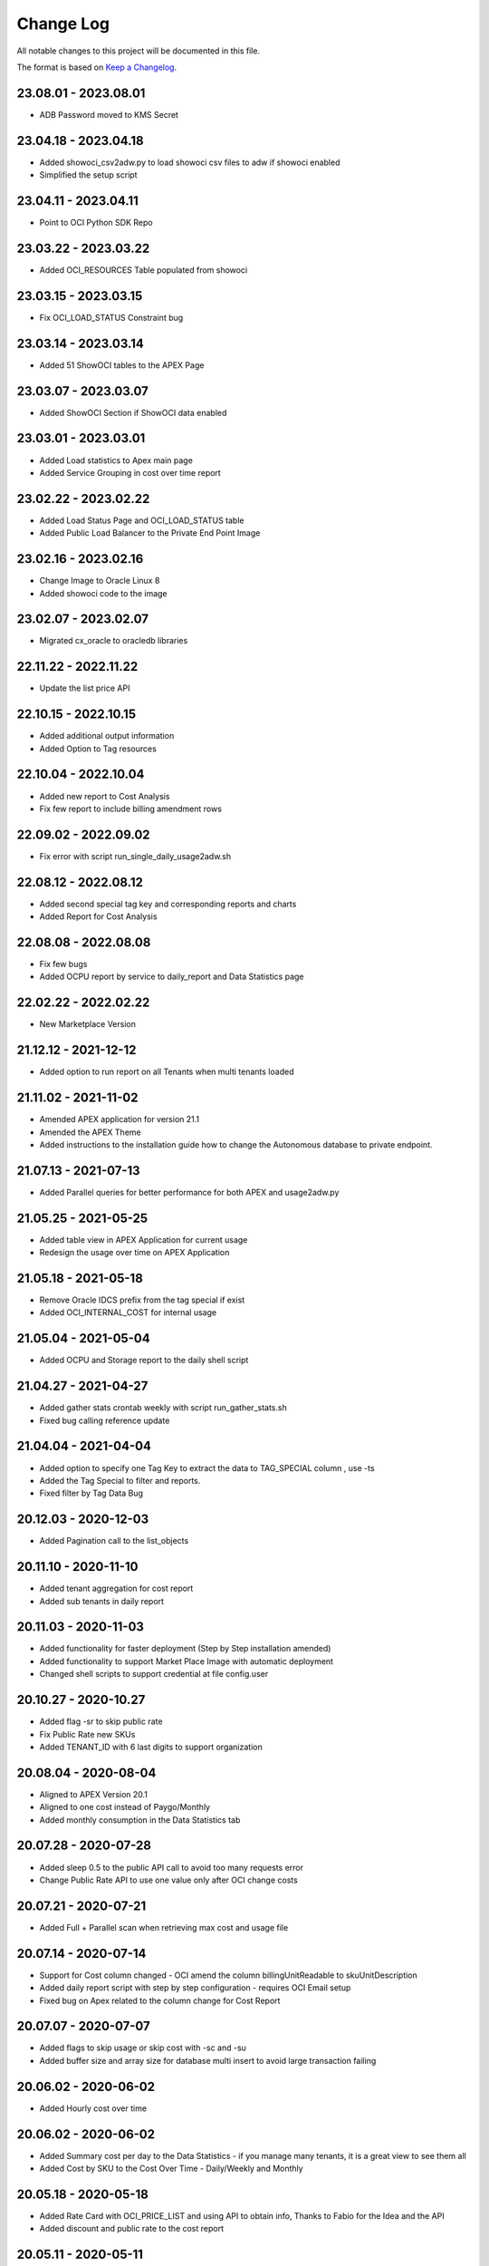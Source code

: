 Change Log
~~~~~~~~~~
All notable changes to this project will be documented in this file.

The format is based on `Keep a Changelog <http://keepachangelog.com/>`_.

=====================
23.08.01 - 2023.08.01
=====================
* ADB Password moved to KMS Secret

=====================
23.04.18 - 2023.04.18
=====================
* Added showoci_csv2adw.py to load showoci csv files to adw if showoci enabled
* Simplified the setup script

=====================
23.04.11 - 2023.04.11
=====================
* Point to OCI Python SDK Repo

=====================
23.03.22 - 2023.03.22
=====================
* Added OCI_RESOURCES Table populated from showoci

=====================
23.03.15 - 2023.03.15
=====================
* Fix OCI_LOAD_STATUS Constraint bug

=====================
23.03.14 - 2023.03.14
=====================
* Added 51 ShowOCI tables to the APEX Page

=====================
23.03.07 - 2023.03.07
=====================
* Added ShowOCI Section if ShowOCI data enabled

=====================
23.03.01 - 2023.03.01
=====================
* Added Load statistics to Apex main page
* Added Service Grouping in cost over time report

=====================
23.02.22 - 2023.02.22
=====================
* Added Load Status Page and OCI_LOAD_STATUS table
* Added Public Load Balancer to the Private End Point Image

=====================
23.02.16 - 2023.02.16
=====================
* Change Image to Oracle Linux 8
* Added showoci code to the image

=====================
23.02.07 - 2023.02.07
=====================
* Migrated cx_oracle to oracledb libraries

=====================
22.11.22 - 2022.11.22
=====================
* Update the list price API

=====================
22.10.15 - 2022.10.15
=====================
* Added additional output information
* Added Option to Tag resources

=====================
22.10.04 - 2022.10.04
=====================
* Added new report to Cost Analysis
* Fix few report to include billing amendment rows

=====================
22.09.02 - 2022.09.02
=====================
* Fix error with script run_single_daily_usage2adw.sh

=====================
22.08.12 - 2022.08.12
=====================
* Added second special tag key and corresponding reports and charts
* Added Report for Cost Analysis

=====================
22.08.08 - 2022.08.08
=====================
* Fix few bugs
* Added OCPU report by service to daily_report and Data Statistics page

=====================
22.02.22 - 2022.02.22
=====================
* New Marketplace Version

=====================
21.12.12 - 2021-12-12
=====================
* Added option to run report on all Tenants when multi tenants loaded

=====================
21.11.02 - 2021-11-02
=====================
* Amended APEX application for version 21.1
* Amended the APEX Theme
* Added instructions to the installation guide how to change the Autonomous database to private endpoint.

=====================
21.07.13 - 2021-07-13
=====================
* Added Parallel queries for better performance for both APEX and usage2adw.py

=====================
21.05.25 - 2021-05-25
=====================
* Added table view in APEX Application for current usage
* Redesign the usage over time on APEX Application

=====================
21.05.18 - 2021-05-18
=====================
* Remove Oracle IDCS prefix from the tag special if exist
* Added OCI_INTERNAL_COST for internal usage

=====================
21.05.04 - 2021-05-04
=====================
* Added OCPU and Storage report to the daily shell script

=====================
21.04.27 - 2021-04-27
=====================
* Added gather stats crontab weekly with script run_gather_stats.sh
* Fixed bug calling reference update

=====================
21.04.04 - 2021-04-04
=====================
* Added option to specify one Tag Key to extract the data to TAG_SPECIAL column , use -ts
* Added the Tag Special to filter and reports.
* Fixed filter by Tag Data Bug

=====================
20.12.03 - 2020-12-03
=====================
* Added Pagination call to the list_objects

=====================
20.11.10 - 2020-11-10
=====================
* Added tenant aggregation for cost report
* Added sub tenants in daily report

=====================
20.11.03 - 2020-11-03
=====================
* Added functionality for faster deployment (Step by Step installation amended)
* Added functionality to support Market Place Image with automatic deployment
* Changed shell scripts to support credential at file config.user

=====================
20.10.27 - 2020-10.27
=====================
* Added flag -sr to skip public rate
* Fix Public Rate new SKUs
* Added TENANT_ID with 6 last digits to support organization

=====================
20.08.04 - 2020-08-04
=====================
* Aligned to APEX Version 20.1
* Aligned to one cost instead of Paygo/Monthly
* Added monthly consumption in the Data Statistics tab

=====================
20.07.28 - 2020-07-28
=====================
* Added sleep 0.5 to the public API call to avoid too many requests error
* Change Public Rate API to use one value only after OCI change costs

=====================
20.07.21 - 2020-07-21
=====================
* Added Full + Parallel scan when retrieving max cost and usage file

=====================
20.07.14 - 2020-07-14
=====================
* Support for Cost column changed - OCI amend the column billingUnitReadable to skuUnitDescription
* Added daily report script with step by step configuration - requires OCI Email setup
* Fixed bug on Apex related to the column change for Cost Report

=====================
20.07.07 - 2020-07-07
=====================
* Added flags to skip usage or skip cost with -sc and -su
* Added buffer size and array size for database multi insert to avoid large transaction failing

=====================
20.06.02 - 2020-06-02
=====================
* Added Hourly cost over time

=====================
20.06.02 - 2020-06-02
=====================
* Added Summary cost per day to the Data Statistics - if you manage many tenants, it is a great view to see them all
* Added Cost by SKU to the Cost Over Time - Daily/Weekly and Monthly

=====================
20.05.18 - 2020-05-18
=====================
* Added Rate Card with OCI_PRICE_LIST and using API to obtain info, Thanks to Fabio for the Idea and the API
* Added discount and public rate to the cost report

=====================
20.05.11 - 2020-05-11
=====================
* Added performance improvements to Cost by adding index OCI_COST_1IX and reference table OCI_COST_REFERENCE
* Added Graph Report Selector to the Cost pages
* Added accumulative Chart to Cost
* Added Manual Descriptions for products that don't have.
* Added More Charts to Cost Over Time
* Added More Charts to Cost Analysis

=====================
20.05.04 - 2020-05-04
=====================
* Added connectivity to the home region where bling bucket exist
* Added performance improvements by adding stats tables OCI_USAGE_STATS and OCI_COST_STATS and indexes OCI_USAGE_1IX, OCI_COST_1IX,
  Please run the load script before importing the APEX app in order to create those tables and index

=====================
20.04.27 - 2020-04-27
=====================
* Added limit, prefix and start to the list_object call
* Added support for special chars
* Added Currency Code to the pages
* Added checks if columns exist in the file to avoid failure
* Added Support for null overage
* Align code to use functions properly

=====================
20.04.20 - 2020-04-20
=====================
* Added table OCI_USAGE_TAG_KEYS for tags
* Added table OCI_COST and OCI_COST_TAG_KEYS for cost usage
* Added support for cost files
* Added Cost Analysis and Cost Overview to the APEX App

=====================
20.04.13 - 2020-04-13
=====================
* Added support for tags - TAGS_DATA columns to the table OCI_USAGE
* Added step by step installation guide for instant principles
* Added APEX Application to query the data

=====================
20.02.01 - 2020-02-01
=====================
* Initial Release
